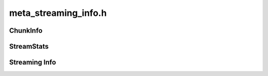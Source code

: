 =====================
meta_streaming_info.h
=====================

ChunkInfo
---------
.. doxygenstruct:: ouster::osf::ChunkInfo
    :members:

.. doxygenfunction:: ouster::osf::to_string(const ChunkInfo& chunk_info)

StreamStats
-----------
.. doxygenstruct:: ouster::osf::StreamStats
    :members:

.. doxygenfunction:: ouster::osf::to_string(const StreamStats& stream_stats)

Streaming Info
--------------
.. doxygenclass:: ouster::osf::StreamingInfo
    :members:

.. doxygengroup:: OSFTraitsStreamingInfo
    :members:
    :content-only:

